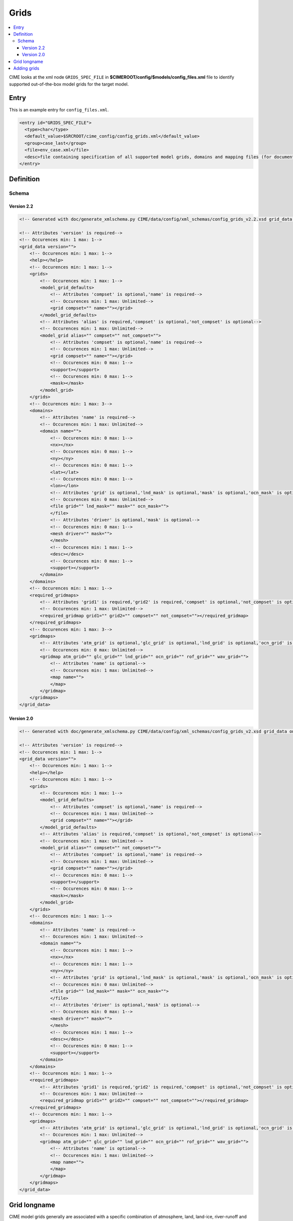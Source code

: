 .. _model_config_grids:

Grids
===============

.. contents::
   :local:

CIME looks at the xml node ``GRIDS_SPEC_FILE`` in  **$CIMEROOT/config/$models/config_files.xml** file to identify supported out-of-the-box model grids for the target model.

Entry
-----

This is an example entry for ``config_files.xml``.

.. code-block:: xml

  <entry id="GRIDS_SPEC_FILE">
    <type>char</type>
    <default_value>$SRCROOT/cime_config/config_grids.xml</default_value>
    <group>case_last</group>
    <file>env_case.xml</file>
    <desc>file containing specification of all supported model grids, domains and mapping files (for documentation only - DO NOT EDIT)</desc>
  </entry>

Definition
----------

Schema
```````

Version 2.2
:::::::::::::

.. code-block:: xml

    <!-- Generated with doc/generate_xmlschema.py CIME/data/config/xml_schemas/config_grids_v2.2.xsd grid_data on 2025-02-11 -->

    <!-- Attributes 'version' is required-->
    <!-- Occurences min: 1 max: 1-->
    <grid_data version="">
        <!-- Occurences min: 1 max: 1-->
        <help></help>
        <!-- Occurences min: 1 max: 1-->
        <grids>
            <!-- Occurences min: 1 max: 1-->
            <model_grid_defaults>
                <!-- Attributes 'compset' is optional,'name' is required-->
                <!-- Occurences min: 1 max: Unlimited-->
                <grid compset="" name=""></grid>
            </model_grid_defaults>
            <!-- Attributes 'alias' is required,'compset' is optional,'not_compset' is optional-->
            <!-- Occurences min: 1 max: Unlimited-->
            <model_grid alias="" compset="" not_compset="">
                <!-- Attributes 'compset' is optional,'name' is required-->
                <!-- Occurences min: 1 max: Unlimited-->
                <grid compset="" name=""></grid>
                <!-- Occurences min: 0 max: 1-->
                <support></support>
                <!-- Occurences min: 0 max: 1-->
                <mask></mask>
            </model_grid>
        </grids>
        <!-- Occurences min: 1 max: 3-->
        <domains>
            <!-- Attributes 'name' is required-->
            <!-- Occurences min: 1 max: Unlimited-->
            <domain name="">
                <!-- Occurences min: 0 max: 1-->
                <nx></nx>
                <!-- Occurences min: 0 max: 1-->
                <ny></ny>
                <!-- Occurences min: 0 max: 1-->
                <lat></lat>
                <!-- Occurences min: 0 max: 1-->
                <lon></lon>
                <!-- Attributes 'grid' is optional,'lnd_mask' is optional,'mask' is optional,'ocn_mask' is optional-->
                <!-- Occurences min: 0 max: Unlimited-->
                <file grid="" lnd_mask="" mask="" ocn_mask="">
                </file>
                <!-- Attributes 'driver' is optional,'mask' is optional-->
                <!-- Occurences min: 0 max: 1-->
                <mesh driver="" mask="">
                </mesh>
                <!-- Occurences min: 1 max: 1-->
                <desc></desc>
                <!-- Occurences min: 0 max: 1-->
                <support></support>
            </domain>
        </domains>
        <!-- Occurences min: 1 max: 1-->
        <required_gridmaps>
            <!-- Attributes 'grid1' is required,'grid2' is required,'compset' is optional,'not_compset' is optional-->
            <!-- Occurences min: 1 max: Unlimited-->
            <required_gridmap grid1="" grid2="" compset="" not_compset=""></required_gridmap>
        </required_gridmaps>
        <!-- Occurences min: 1 max: 3-->
        <gridmaps>
            <!-- Attributes 'atm_grid' is optional,'glc_grid' is optional,'lnd_grid' is optional,'ocn_grid' is optional,'rof_grid' is optional,'wav_grid' is optional-->
            <!-- Occurences min: 0 max: Unlimited-->
            <gridmap atm_grid="" glc_grid="" lnd_grid="" ocn_grid="" rof_grid="" wav_grid="">
                <!-- Attributes 'name' is optional-->
                <!-- Occurences min: 1 max: Unlimited-->
                <map name="">
                </map>
            </gridmap>
        </gridmaps>
    </grid_data>

Version 2.0
::::::::::::

.. code-block:: xml

    <!-- Generated with doc/generate_xmlschema.py CIME/data/config/xml_schemas/config_grids_v2.xsd grid_data on 2025-02-11 -->

    <!-- Attributes 'version' is required-->
    <!-- Occurences min: 1 max: 1-->
    <grid_data version="">
        <!-- Occurences min: 1 max: 1-->
        <help></help>
        <!-- Occurences min: 1 max: 1-->
        <grids>
            <!-- Occurences min: 1 max: 1-->
            <model_grid_defaults>
                <!-- Attributes 'compset' is optional,'name' is required-->
                <!-- Occurences min: 1 max: Unlimited-->
                <grid compset="" name=""></grid>
            </model_grid_defaults>
            <!-- Attributes 'alias' is required,'compset' is optional,'not_compset' is optional-->
            <!-- Occurences min: 1 max: Unlimited-->
            <model_grid alias="" compset="" not_compset="">
                <!-- Attributes 'compset' is optional,'name' is required-->
                <!-- Occurences min: 1 max: Unlimited-->
                <grid compset="" name=""></grid>
                <!-- Occurences min: 0 max: 1-->
                <support></support>
                <!-- Occurences min: 0 max: 1-->
                <mask></mask>
            </model_grid>
        </grids>
        <!-- Occurences min: 1 max: 1-->
        <domains>
            <!-- Attributes 'name' is required-->
            <!-- Occurences min: 1 max: Unlimited-->
            <domain name="">
                <!-- Occurences min: 1 max: 1-->
                <nx></nx>
                <!-- Occurences min: 1 max: 1-->
                <ny></ny>
                <!-- Attributes 'grid' is optional,'lnd_mask' is optional,'mask' is optional,'ocn_mask' is optional-->
                <!-- Occurences min: 0 max: Unlimited-->
                <file grid="" lnd_mask="" mask="" ocn_mask="">
                </file>
                <!-- Attributes 'driver' is optional,'mask' is optional-->
                <!-- Occurences min: 0 max: 1-->
                <mesh driver="" mask="">
                </mesh>
                <!-- Occurences min: 1 max: 1-->
                <desc></desc>
                <!-- Occurences min: 0 max: 1-->
                <support></support>
            </domain>
        </domains>
        <!-- Occurences min: 1 max: 1-->
        <required_gridmaps>
            <!-- Attributes 'grid1' is required,'grid2' is required,'compset' is optional,'not_compset' is optional-->
            <!-- Occurences min: 1 max: Unlimited-->
            <required_gridmap grid1="" grid2="" compset="" not_compset=""></required_gridmap>
        </required_gridmaps>
        <!-- Occurences min: 1 max: 1-->
        <gridmaps>
            <!-- Attributes 'atm_grid' is optional,'glc_grid' is optional,'lnd_grid' is optional,'ocn_grid' is optional,'rof_grid' is optional,'wav_grid' is optional-->
            <!-- Occurences min: 1 max: Unlimited-->
            <gridmap atm_grid="" glc_grid="" lnd_grid="" ocn_grid="" rof_grid="" wav_grid="">
                <!-- Attributes 'name' is optional-->
                <!-- Occurences min: 1 max: Unlimited-->
                <map name="">
                </map>
            </gridmap>
        </gridmaps>
    </grid_data>

Grid longname
-------------

CIME model grids generally are associated with a specific combination of atmosphere, land, land-ice, river-runoff and ocean/ice grids. The naming convention for these grids uses only atmosphere, land, and ocean/ice grid specifications.

A model grid longname has the form::

  a%name_l%name_oi%name_r%name_m%mask_g%name_w%name

For reference::

  a%  = atmosphere grid
  l%  = land grid
  oi% = ocean/sea-ice grid (must be the same)
  r%  = river grid
  m%  = ocean mask grid
  g%  = internal land-ice grid
  w%  = wave component grid

The ocean mask grid determines land/ocean boundaries in the model.
On the ocean grid, a grid cell is assumed to be either all ocean or all land.
The land mask on the land grid is obtained by mapping the ocean mask
(using first-order conservative mapping) from the ocean grid to the land grid.

From the point of view of model coupling, the glc grid is assumed to
be identical to the land grid. The internal land-ice grid can be different,
however, and is specified by the g% value.

As an example, examine this actual grid longname::

   a%ne30np4_l%ne30np4_oi%gx1v7_r%r05_m%gx1v7_g%null_w%null

It refers to a model grid with a ne30np4 spectral element (approximately 1-degree) atmosphere and land grids, gx1v7 Greenland pole, 1-degree ocean and sea-ice grids, a 1/2 degree river routing grid, null wave and internal cism grids, and an gx1v7 ocean mask.
The alias for this grid is ne30_g16.

CIME also permits users to introduce their own :ref:`user-defined grids <adding-a-grid>`.

Component grids are denoted by the following naming convention:

- "[dlat]x[dlon]" are regular lon/lat finite volume grids where dlat and dlon are the approximate grid spacing. The shorthand convention is "fnn" where nn generally is a pair of numbers indicating the resolution. An example is 1.9x2.5 or f19 for the approximately "2-degree" finite-volume grid. Note that CAM uses an [nlat]x[nlon] naming convention internally for this grid.

- "Tnn" are spectral lon/lat grids where nn is the spectral truncation value for the resolution. The shorthand name is identical. Example: T85.

- "ne[X]np[Y]" are cubed sphere resolutions where X and Y are integers. The short name generally is ne[X]. Examples: ne30np4 or ne30.

- "pt1" is a single grid point.

- "gx[D]v[n]" is a POP displaced pole grid where D is the approximate resolution in degrees and n is the grid version. The short name generally is g[D][n]. An example is gx1v7 or g17 for a grid of approximately 1-degree resolution.
- "tx[D]v[n]" is a POP tripole grid where D is the approximate resolution in degrees and n is the grid version.

- "oRSS[x]to[y]" is an MPAS grid with grid spacing from x to y kilometers.

- "oEC[x]to[y]" is an MPAS grid with grid spacing from x to y kilometers.

.. _adding-cases:

Adding grids
-------------

.. _adding-a-grid:

CIME supports numerous out-of-the box model resolutions. To see the grids that are supported, call `query_config <../Tools_user/query_config.html>`_ as shown below.
   ::

      > query_config --grids

The most common resolutions have the atmosphere and land components on one grid and the ocean and ice on a second grid. The following overview assumes that this is the case.
The naming convention looks like *f19_g17*, where the f19 indicates that the atmosphere and land are on the 1.9x2.5 (finite volume dycore) grid while the g17 means the ocean and ice are on the gx1v6 one-degree displaced pole grid.

CIME enables users to add their own component grid combinations.
The steps for adding a new component grid to the model system follow. This process can be simplified if the atmosphere and land are running on the same grid.

1. The first step is to generate SCRIP grid files for the atmosphere, land, ocean, land-ice, river and wave component grids that will comprise your model grid.
   If you are introducing just one new grid, you can leverage SCRIP grid files that are already in place for the other components.
   There is no supported functionality for creating the SCRIP format file.

2. Build the **check_map** utility by following the instructions in **$CIMEROOT/tools/mapping/check_maps/INSTALL**. Also confirm that the ESMF toolkit is installed on your machine.

   When you add new user-defined grid files, you also need to generate a set of mapping files so the coupler can send data from a component on one grid to a component on another grid.
   There is an ESMF tool that tests the mapping file by comparing a mapping of a smooth function to its true value on the destination grid.
   We have tweaked this utility to test a suite of smooth functions, as well as ensure conservation (when the map is conservative).
   Before generating mapping functions it is *highly recommended* that you build this utility.

3. Generate these mapping files:
   ::

     atm <-> ocn
     atm <-> wav
     lnd <-> rof
     lnd <-> glc
     ocn <-> wav
     rof -> ocn

  Using the SCRIP grid files from Step 1, generate a set of conservative (area-averaged) and non-conservative (patch and bilinear) mapping files.

  You can do this by calling **gen_cesm_maps.sh** in ``$CIMEROOT/tools/mapping/gen_mapping_files/``.
  This script generates all the mapping files needed except ``rof -> ocn``, which is discussed below.
  This script uses the ESMF offline weight generation utility, which you must build *prior* to running **gen_cesm_maps.sh**.

  The **README** file in the **gen_mapping_files/** directory describes how to run **gen_cesm_maps.sh**. The basic usage is shown here:
   ::

    > cd $CIMEROOT/tools/mapping/gen_mapping_files
    > ./gen_cesm_maps.sh \
       --fileocn  <input SCRIP ocn_grid full pathname>  \
       --fileatm  <input SCRIP atm grid full pathname>  \
       --filelnd  <input SCRIP lnd grid full pathname>  \
       --filertm  <input SCRIP rtm grid full pathname>  \
       --nameocn  <ocnname in output mapping file> \
       --nameatm  <atmname in output mapping file> \
       --namelnd  <lndname in output mapping file> \
       --namertm  <rtmname in output mapping file>

  This command generates the following mapping files:
   ::

     map_atmname_TO_ocnname_aave.yymmdd.nc
     map_atmname_TO_ocnname_blin.yymmdd.nc
     map_atmname_TO_ocnname_patc.yymmdd.nc
     map_ocnname_TO_atmname_aave.yymmdd.nc
     map_ocnname_TO_atmname_blin.yymmdd.nc
     map_atmname_TO_lndname_aave.yymmdd.nc
     map_atmname_TO_lndname_blin.yymmdd.nc
     map_lndname_TO_atmname_aave.yymmdd.nc
     map_ocnname_TO_lndname_aave.yymmdd.nc
     map_lndname_TO_rtmname_aave.yymmdd.nc
     map_rtmname_TO_lndname_aave.yymmdd.nc

   .. note:: You do not need to specify all four grids. For example, if you are running with the atmosphere and land on the same grid, then you do not need to specify the land grid (and atm<->rtm maps will be generated).
                   If you also omit the runoff grid, then only the 5 atm<->ocn maps will be generated.

   .. note:: ESMF_RegridWeightGen runs in parallel, and the ``gen_cesm_maps.sh`` script has been written to run on yellowstone.
                   To run on any other machine, you may need to add some environment variables to ``$CIMEROOT/tools/mapping/gen_mapping_files/gen_ESMF_mapping_file/create_ESMF_map.sh`` -- search for hostname to see where to edit the file.

4. Generate atmosphere, land and ocean / ice domain files.

   Using the conservative ocean to land and ocean to atmosphere mapping files created in the previous step, you can create domain files for the atmosphere, land, and ocean; these are basically grid files with consistent masks and fractions.
   You make these files by calling **gen_domain** in **$CIMEROOT/tools/mapping/gen_domain_files**.
   The **INSTALL** file in the **gen_domain_files/** directory describes how to build the **gen_domain** executable. The **README** file in the same directory explains how to use the tool. The basic usage is:
   ::

      > ./gen_domain -m ../gen_mapping_files/map_ocnname_TO_lndname_aave.yymmdd.nc -o ocnname -l lndname
      > ./gen_domain -m ../gen_mapping_files/map_ocnname_TO_atmname_aave.yymmdd.nc -o ocnname -l atmname

   These commands generate the following domain files:
   ::

      domain.lnd.lndname_ocnname.yymmdd.nc
      domain.ocn.lndname_ocnname.yymmdd.nc
      domain.lnd.atmname_ocnname.yymmdd.nc
      domain.ocn.atmname_ocnname.yymmdd.nc
      domain.ocn.ocnname.yymmdd.nc

   .. note:: The input atmosphere grid is assumed to be unmasked (global). Land cells whose fraction is zero will have land mask = 0.

   .. note:: If the ocean and land grids *are identical* then the mapping file will simply be unity and the land fraction will be one minus the ocean fraction.

5. If you are adding a new ocn or rtm grid, create a new rtm->ocn mapping file. (Otherwise you can skip this step.)
   The process for mapping from the runoff grid to the ocean grid is currently undergoing many changes.
   At this time, if you are running with a new ocean or runoff grid, please contact Michael Levy (mlevy_AT_ucar_DOT_edu) for assistance. If you are running with standard ocean and runoff grids, the mapping file should already exist and you do not need to generate it.


6. CESM specific: If you are adding a new atmosphere grid, this means you are also generating a new land grid, and you will need to create a new CLM surface dataset. (Otherwise you can skip this step).
   You need to first generate mapping files for CLM surface dataset (since this is a non-standard grid).
   ::

      > cd $CIMEROOT/../components/clm/tools/mkmapdata
      > ./mkmapdata.sh --gridfile <lnd SCRIP grid file> --res <atm resolution name> --gridtype global

    These mapping files are then used to generate CLM surface dataset. Below is an example for a current day surface dataset (model year 2000).

    ::

       > cd $CIMEROOT/../components/clm/tools/mksurfdata_map
       > ./mksurfdata.pl -res usrspec -usr_gname <atm resolution name> -usr_gdate yymmdd -y 2000

7. Create grid file needed for create_newcase.
   The next step is to add the necessary new entries in the appropriate ``config_grids.xml`` file.
   You will need to modify ``$CIMEROOT/config/cesm/config_grids.xml`` or ``$CIMEROOT/config/e3sm/config_grids.xml`` depending on the value of ``$CIME_MODEL``.
   You will need to:

   - add a single  ``<model_grid>`` entry
   - add possibly multiple ``<domain>`` entries for  every new component grid that you have added
   - add possibly multiple ``<gridmap>`` entries for all the new component combinations that require new mapping files

8. Test new grid.

   Below assume that the new grid is an atmosphere grid.
   ::

      Test the new grid with all data components.
      (write an example)
      Test the new grid with CAM(newgrid), CLM(newgrid), DOCN(gx1v6), DICE(gx1v6)
      (write an example)
